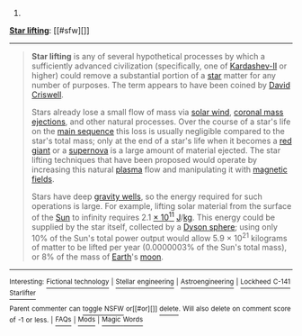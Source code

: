 :PROPERTIES:
:Author: autowikibot
:Score: 1
:DateUnix: 1426132019.0
:DateShort: 2015-Mar-12
:END:

***** 
      :PROPERTIES:
      :CUSTOM_ID: section
      :END:
****** 
       :PROPERTIES:
       :CUSTOM_ID: section-1
       :END:
**** 
     :PROPERTIES:
     :CUSTOM_ID: section-2
     :END:
[[https://en.wikipedia.org/wiki/Star%20lifting][*Star lifting*]]: [[#sfw][]]

--------------

#+begin_quote
  *Star lifting* is any of several hypothetical processes by which a sufficiently advanced civilization (specifically, one of [[https://en.wikipedia.org/wiki/Kardashev_scale][Kardashev-II]] or higher) could remove a substantial portion of a [[https://en.wikipedia.org/wiki/Star][star]] matter for any number of purposes. The term appears to have been coined by [[https://en.wikipedia.org/wiki/David_Criswell][David Criswell]].

  Stars already lose a small flow of mass via [[https://en.wikipedia.org/wiki/Solar_wind][solar wind]], [[https://en.wikipedia.org/wiki/Coronal_mass_ejection][coronal mass ejections]], and other natural processes. Over the course of a star's life on the [[https://en.wikipedia.org/wiki/Main_sequence][main sequence]] this loss is usually negligible compared to the star's total mass; only at the end of a star's life when it becomes a [[https://en.wikipedia.org/wiki/Red_giant][red giant]] or a [[https://en.wikipedia.org/wiki/Supernova][supernova]] is a large amount of material ejected. The star lifting techniques that have been proposed would operate by increasing this natural [[https://en.wikipedia.org/wiki/Plasma_(physics)][plasma]] flow and manipulating it with [[https://en.wikipedia.org/wiki/Magnetic_field][magnetic fields]].

  Stars have deep [[https://en.wikipedia.org/wiki/Gravity_well][gravity wells]], so the energy required for such operations is large. For example, lifting solar material from the surface of the [[https://en.wikipedia.org/wiki/Sun][Sun]] to infinity requires 2.1 [[https://en.wikipedia.org/wiki/Scientific_notation][× 10^{11}]] [[https://en.wikipedia.org/wiki/Joule][J]]/[[https://en.wikipedia.org/wiki/Kilogram][kg]]. This energy could be supplied by the star itself, collected by a [[https://en.wikipedia.org/wiki/Dyson_sphere][Dyson sphere]]; using only 10% of the Sun's total power output would allow 5.9 × 10^{21} kilograms of matter to be lifted per year (0.0000003% of the Sun's total mass), or 8% of the mass of [[https://en.wikipedia.org/wiki/Earth][Earth]]'s [[https://en.wikipedia.org/wiki/The_Moon][moon]].

  * 
    :PROPERTIES:
    :CUSTOM_ID: section-3
    :END:
  [[https://i.imgur.com/A34f5f9.png][*Image*]] [[https://commons.wikimedia.org/wiki/File:Star_lifting_1.svg][^{i}]]
#+end_quote

--------------

^{Interesting:} [[https://en.wikipedia.org/wiki/Fictional_technology][^{Fictional} ^{technology}]] ^{|} [[https://en.wikipedia.org/wiki/Stellar_engineering][^{Stellar} ^{engineering}]] ^{|} [[https://en.wikipedia.org/wiki/Astroengineering][^{Astroengineering}]] ^{|} [[https://en.wikipedia.org/wiki/Lockheed_C-141_Starlifter][^{Lockheed} ^{C-141} ^{Starlifter}]]

^{Parent} ^{commenter} ^{can} [[/message/compose?to=autowikibot&subject=AutoWikibot%20NSFW%20toggle&message=%2Btoggle-nsfw+cpc7ziv][^{toggle} ^{NSFW}]] ^{or[[#or][]]} [[/message/compose?to=autowikibot&subject=AutoWikibot%20Deletion&message=%2Bdelete+cpc7ziv][^{delete}]]^{.} ^{Will} ^{also} ^{delete} ^{on} ^{comment} ^{score} ^{of} ^{-1} ^{or} ^{less.} ^{|} [[http://www.np.reddit.com/r/autowikibot/wiki/index][^{FAQs}]] ^{|} [[http://www.np.reddit.com/r/autowikibot/comments/1x013o/for_moderators_switches_commands_and_css/][^{Mods}]] ^{|} [[http://www.np.reddit.com/r/autowikibot/comments/1ux484/ask_wikibot/][^{Magic} ^{Words}]]